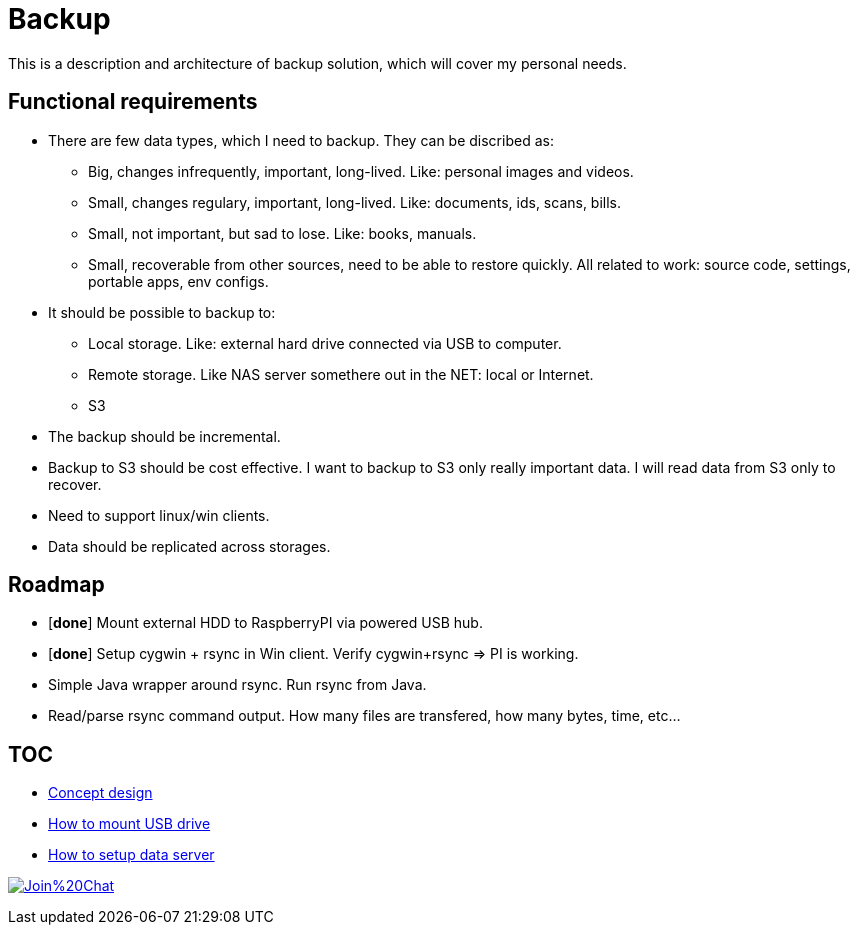 # Backup

This is a description and architecture of backup solution, which will cover my personal needs.

## Functional requirements ##

* There are few data types, which I need to backup. They can be discribed as:
** Big, changes infrequently, important, long-lived. Like: personal images and videos. 
** Small, changes regulary, important, long-lived. Like: documents, ids, scans, bills.
** Small, not important, but sad to lose. Like: books, manuals.
** Small, recoverable from other sources, need to be able to restore quickly. All related to work: source code, settings, portable apps, env configs.
* It should be possible to backup to:
** Local storage. Like: external hard drive connected via USB to computer.
** Remote storage. Like NAS server somethere out in the NET: local or Internet.
** S3
* The backup should be incremental.
* Backup to S3 should be cost effective. I want to backup to S3 only really important data. I will read data from S3 only to recover.
* Need to support linux/win clients.
* Data should be replicated across storages.

## Roadmap ##

* [*done*] Mount external HDD to RaspberryPI via powered USB hub.
* [*done*] Setup cygwin + rsync in Win client. Verify cygwin+rsync => PI is working.
* Simple Java wrapper around rsync. Run rsync from Java.
* Read/parse rsync command output. How many files are transfered, how many bytes, time, etc...

## TOC ##

* link:concept-design.adoc[Concept design]
* link:mount-usb-drive.md[How to mount USB drive]
* link:setup-data-server.md[How to setup data server]


image:https://badges.gitter.im/Join%20Chat.svg[link="https://gitter.im/ssinica/backup?utm_source=badge&utm_medium=badge&utm_campaign=pr-badge&utm_content=badge"]
